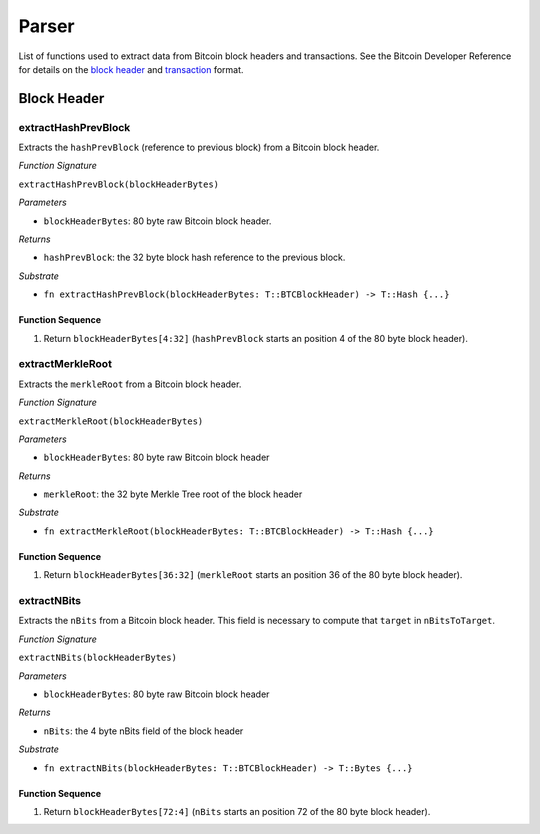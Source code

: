 Parser
==============


List of functions used to extract data from Bitcoin block headers and transactions.
See the Bitcoin Developer Reference for details on the `block header <https://bitcoin.org/en/developer-reference#block-chain>`_ and `transaction <https://bitcoin.org/en/developer-reference#transactions>`_ format.

Block Header 
------------

extractHashPrevBlock
~~~~~~~~~~~~~~~~~~~~

Extracts the ``hashPrevBlock`` (reference to previous block) from a Bitcoin block header.

*Function Signature*

``extractHashPrevBlock(blockHeaderBytes)``

*Parameters*

* ``blockHeaderBytes``: 80 byte raw Bitcoin block header.

*Returns*

* ``hashPrevBlock``: the 32 byte block hash reference to the previous block.

*Substrate*

* ``fn extractHashPrevBlock(blockHeaderBytes: T::BTCBlockHeader) -> T::Hash {...}``


Function Sequence
.................

1. Return ``blockHeaderBytes[4:32]`` (``hashPrevBlock`` starts an position 4 of the 80 byte block header).



extractMerkleRoot
~~~~~~~~~~~~~~~~~

Extracts the ``merkleRoot`` from a Bitcoin block header. 

*Function Signature*

``extractMerkleRoot(blockHeaderBytes)``

*Parameters*

* ``blockHeaderBytes``: 80 byte raw Bitcoin block header

*Returns*

* ``merkleRoot``: the 32 byte Merkle Tree root of the block header

*Substrate*

* ``fn extractMerkleRoot(blockHeaderBytes: T::BTCBlockHeader) -> T::Hash {...}``


Function Sequence
.................

1. Return ``blockHeaderBytes[36:32]`` (``merkleRoot`` starts an position 36 of the 80 byte block header).



extractNBits
~~~~~~~~~~~~

Extracts the ``nBits`` from a Bitcoin block header. This field is necessary to compute that ``target`` in ``nBitsToTarget``.

*Function Signature*

``extractNBits(blockHeaderBytes)``

*Parameters*

* ``blockHeaderBytes``: 80 byte raw Bitcoin block header

*Returns*

* ``nBits``: the 4 byte nBits field of the block header

*Substrate*

* ``fn extractNBits(blockHeaderBytes: T::BTCBlockHeader) -> T::Bytes {...}``

Function Sequence
.................

1. Return ``blockHeaderBytes[72:4]`` (``nBits`` starts an position 72 of the 80 byte block header).

